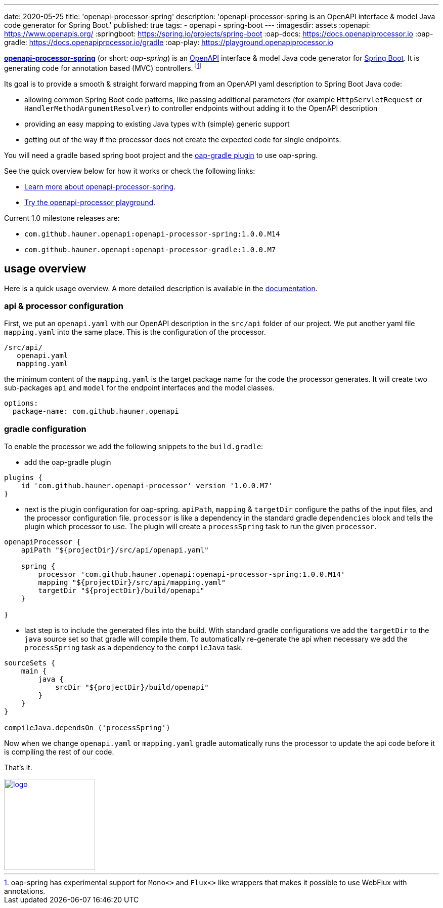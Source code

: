 ---
date: 2020-05-25
title: 'openapi-processor-spring'
description: 'openapi-processor-spring is an OpenAPI interface & model Java code generator for Spring Boot.'
published: true
tags:
  - openapi
  - spring-boot
---
:imagesdir: assets
:openapi: https://www.openapis.org/
:springboot: https://spring.io/projects/spring-boot
:oap-docs: https://docs.openapiprocessor.io
:oap-gradle: https://docs.openapiprocessor.io/gradle
:oap-play: https://playground.openapiprocessor.io

link:{oap-docs}[*openapi-processor-spring*] (or short: _oap-spring_) is an link:{openapi}[OpenAPI]
interface & model Java code generator for link:{springboot}[Spring Boot]. It is generating code
for annotation based (MVC) controllers.
footnote:[oap-spring has experimental support for `Mono<>` and `Flux<>` like wrappers that makes it
possible to use WebFlux with annotations.]

Its goal is to provide a smooth & straight forward mapping from an OpenAPI yaml description to
Spring Boot Java code:

* allowing common Spring Boot code patterns, like passing additional parameters (for example
`HttpServletRequest` or `HandlerMethodArgumentResolver`) to controller endpoints without adding it
to the OpenAPI description

* providing an easy mapping to existing Java types with (simple) generic support

* getting out of the way if the processor does not create the expected code for single endpoints.


You will need a gradle based spring boot project and the link:{oap-gradle}[oap-gradle plugin]
to use oap-spring.

See the quick overview below for how it works or check the following links:

* link:{oap-docs}[Learn more about openapi-processor-spring, window="_blank"].
* link:{oap-play}[Try the openapi-processor playground, window="_blank"].

Current 1.0 milestone releases are:

* `com.github.hauner.openapi:openapi-processor-spring:1.0.0.M14`
* `com.github.hauner.openapi:openapi-processor-gradle:1.0.0.M7`


== usage overview

Here is a quick usage overview. A more detailed description is available in the link:{oap-docs}[documentation].

=== api & processor configuration

First, we put an `openapi.yaml` with our OpenAPI description in the `src/api` folder of our project.
We put another yaml file `mapping.yaml` into the same place. This is the configuration of the processor.

    /src/api/
       openapi.yaml
       mapping.yaml

the minimum content of the `mapping.yaml` is the target package name for the code the processor
generates. It will create two sub-packages `api` and `model` for the endpoint interfaces and the
model classes.

[source,yaml]
----
options:
  package-name: com.github.hauner.openapi
----

=== gradle configuration

To enable the processor we add the following snippets to the `build.gradle`:

* add the oap-gradle plugin

[source,groovy]
----
plugins {
    id 'com.github.hauner.openapi-processor' version '1.0.0.M7'
}
----

* next is the plugin configuration for oap-spring. `apiPath`, `mapping` & `targetDir` configure
the paths of the input files, and the processor configuration file. `processor` is like a
dependency in the standard gradle `dependencies` block and tells the plugin which processor to
use. The plugin will create a `processSpring` task to run the given `processor`.

[source,groovy]
----
openapiProcessor {
    apiPath "${projectDir}/src/api/openapi.yaml"

    spring {
        processor 'com.github.hauner.openapi:openapi-processor-spring:1.0.0.M14'
        mapping "${projectDir}/src/api/mapping.yaml"
        targetDir "${projectDir}/build/openapi"
    }

}
----

* last step is to include the generated files into the build. With standard gradle configurations
we add the `targetDir` to the `java` source set so that gradle will compile them. To automatically
re-generate the api when necessary we add the `processSpring` task as a dependency to the
`compileJava` task.

[source,groovy]
----
sourceSets {
    main {
        java {
            srcDir "${projectDir}/build/openapi"
        }
    }
}

compileJava.dependsOn ('processSpring')
----

Now when we change `openapi.yaml` or `mapping.yaml` gradle automatically runs the processor to
update the api code before it is compiling the rest of our code.

That's it. pass:[<i class="far fa-smile"></i>]

image::openapi-processor-spring@400x200.png[logo,180,align="center",link={oap-docs}]

